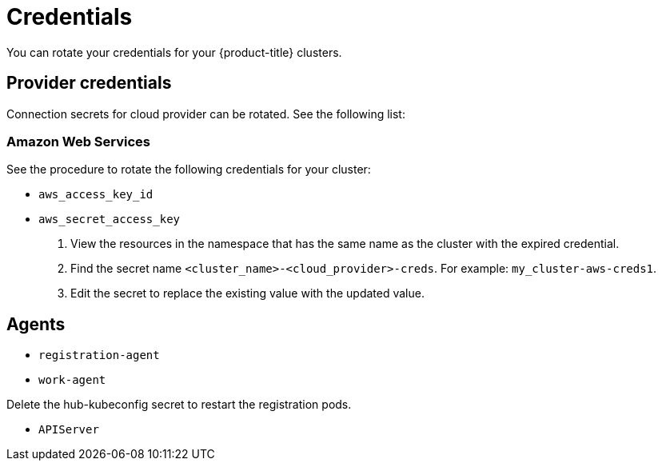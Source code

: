 [#credentials]
= Credentials

You can rotate your credentials for your {product-title} clusters.

[#rotating-credentials]
== Provider credentials

Connection secrets for cloud provider can be rotated. See the following list:

[#aws-rotate]
=== Amazon Web Services

See the procedure to rotate the following credentials for your cluster:

  - `aws_access_key_id`
  - `aws_secret_access_key`

. View the resources in the namespace that has the same name as the cluster with the expired credential. 				
. Find the secret name `<cluster_name>-<cloud_provider>-creds`. For example: `my_cluster-aws-creds1`.				
. Edit the secret to replace the existing value with the updated value.	
		
//[#gke-platform]
//=== Google Cloud Platform

//[#microsoft-azure]
//=== Microsoft Azure 

[#rotating-agents]
== Agents

 - `registration-agent`
 - `work-agent`
 
Delete the hub-kubeconfig secret to restart the registration pods.

 - `APIServer`


